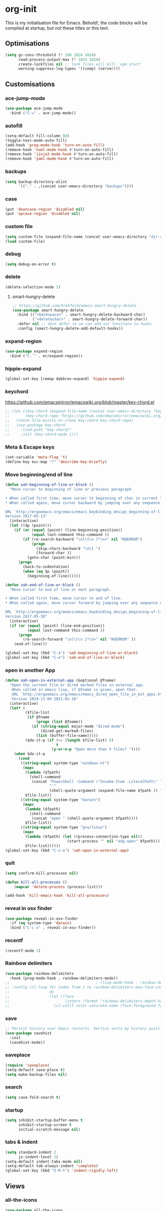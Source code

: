 * org-init
  :PROPERTIES:
  :header-args: :results silent :tangle yes
  :END:
  This is my initialisation file for Emacs. Behold!, the code blocks will be
  compiled at startup, but not these titles or this text.
** Optimisations
   #+begin_src emacs-lisp
     (setq gc-cons-threshold (* 100 1024 1024)
           read-process-output-max (* 1024 1024)
           create-lockfiles nil ;; lock files will kill `npm start'
           warning-suppress-log-types '((comp) (server)))
   #+end_src
** Customisations
*** ace-jump-mode
    #+begin_src emacs-lisp
      (use-package ace-jump-mode
        :bind ("C-=" . ace-jump-mode))
    #+end_src
*** autofill
    #+begin_src emacs-lisp
      (setq-default fill-column 80)
      (toggle-text-mode-auto-fill)
      (add-hook 'prog-mode-hook 'turn-on-auto-fill)
      (remove-hook 'nxml-mode-hook #'turn-on-auto-fill)
      (remove-hook 'jinja2-mode-hook #'turn-on-auto-fill)
      (remove-hook 'yaml-mode-hook #'turn-on-auto-fill)
    #+end_src
*** backups
    #+begin_src emacs-lisp
      (setq backup-directory-alist
            `(("." . ,(concat user-emacs-directory "backups"))))
    #+end_src
*** case
    #+begin_src emacs-lisp
      (put 'downcase-region 'disabled nil)
      (put 'upcase-region 'disabled nil)
    #+end_src
*** custom file
    #+begin_src emacs-lisp
      (setq custom-file (expand-file-name (concat user-emacs-directory "djr-custom.el")))
      (load custom-file)
    #+end_src
*** debug
    #+begin_src emacs-lisp
      (setq debug-on-error t)
    #+end_src
*** delete
    #+begin_src emacs-lisp
      (delete-selection-mode 1)
    #+end_src
**** smart-hungry-delete
     #+begin_src emacs-lisp
       ;; https://github.com/hrehfeld/emacs-smart-hungry-delete
       (use-package smart-hungry-delete
         :bind (("<backspace>" . smart-hungry-delete-backward-char)
                ("<deletechar>" . smart-hungry-delete-forward-char))
         :defer nil ;; dont defer so we can add our functions to hooks
         :config (smart-hungry-delete-add-default-hooks))
     #+end_src
*** expand-region
    #+begin_src emacs-lisp
      (use-package expand-region
        :bind ("C-`" . er/expand-region))
    #+end_src
*** hippie-expand
#+begin_src emacs-lisp
(global-set-key [remap dabbrev-expand] 'hippie-expand)
#+end_src
*** keychord
    https://github.com/emacsmirror/emacswiki.org/blob/master/key-chord.el
    #+begin_src emacs-lisp
      ;; (let ((key-chord (expand-file-name (concat user-emacs-directory "key-chord/")))
      ;;       (key-chord-repo "https://github.com/emacsmirror/emacswiki.org/blob/master/key-chord.el"))
      ;;   (check-file-exists-or-clone key-chord key-chord-repo)
      ;;   (use-package key-chord
      ;;     :load-path "key-chord/"
      ;;     :init (key-chord-mode 1)))
    #+end_src
*** Meta & Escape keys
    #+begin_src emacs-lisp
      (set-variable 'meta-flag 't)
      (define-key esc-map "?" 'describe-key-briefly)
    #+end_src
*** Move beginning/end of line
    #+begin_src emacs-lisp
      (defun xah-beginning-of-line-or-block ()
        "Move cursor to beginning of line or previous paragraph.

      • When called first time, move cursor to beginning of char in current line. (if already, move to beginning of line.)
      • When called again, move cursor backward by jumping over any sequence of whitespaces containing 2 blank lines.

      URL `http://ergoemacs.org/emacs/emacs_keybinding_design_beginning-of-line-or-block.html'
      Version 2017-05-13"
        (interactive)
        (let (($p (point)))
          (if (or (equal (point) (line-beginning-position))
                  (equal last-command this-command ))
              (if (re-search-backward "\n[\t\n ]*\n+" nil "NOERROR")
                  (progn
                    (skip-chars-backward "\n\t ")
                    (forward-char ))
                (goto-char (point-min)))
            (progn
              (back-to-indentation)
              (when (eq $p (point))
                (beginning-of-line))))))

      (defun xah-end-of-line-or-block ()
        "Move cursor to end of line or next paragraph.

      • When called first time, move cursor to end of line.
      • When called again, move cursor forward by jumping over any sequence of whitespaces containing 2 blank lines.

      URL `http://ergoemacs.org/emacs/emacs_keybinding_design_beginning-of-line-or-block.html'
      Version 2017-05-30"
        (interactive)
        (if (or (equal (point) (line-end-position))
                (equal last-command this-command ))
            (progn
              (re-search-forward "\n[\t\n ]*\n+" nil "NOERROR" ))
          (end-of-line)))

      (global-set-key (kbd "C-a") 'xah-beginning-of-line-or-block)
      (global-set-key (kbd "C-e") 'xah-end-of-line-or-block)
    #+end_src
*** open in another App
    #+begin_src emacs-lisp
      (defun xah-open-in-external-app (&optional @fname)
        "Open the current file or dired marked files in external app.
         When called in emacs lisp, if @fname is given, open that.
         URL `http://ergoemacs.org/emacs/emacs_dired_open_file_in_ext_apps.html'
         Version 2019-11-04 2021-02-16"
        (interactive)
        (let* (
               ($file-list
                (if @fname
                    (progn (list @fname))
                  (if (string-equal major-mode "dired-mode")
                      (dired-get-marked-files)
                    (list (buffer-file-name)))))
               ($do-it-p (if (<= (length $file-list) 5)
                             t
                           (y-or-n-p "Open more than 5 files? "))))
          (when $do-it-p
            (cond
             ((string-equal system-type "windows-nt")
              (mapc
               (lambda ($fpath)
                 (shell-command
                  (concat "PowerShell -Command \"Invoke-Item -LiteralPath\" "
                          "'"
                          (shell-quote-argument (expand-file-name $fpath )) "'")))
               $file-list))
             ((string-equal system-type "darwin")
              (mapc
               (lambda ($fpath)
                 (shell-command
                  (concat "open " (shell-quote-argument $fpath))))
               $file-list))
             ((string-equal system-type "gnu/linux")
              (mapc
               (lambda ($fpath) (let ((process-connection-type nil))
                                  (start-process "" nil "xdg-open" $fpath)))
               $file-list))))))
      (global-set-key (kbd "C-s-o") 'xah-open-in-external-app)
    #+end_src
*** quit
#+begin_src emacs-lisp
  (setq confirm-kill-processes nil)

  (defun kill-all-processes ()
      (mapcar 'delete-process (process-list)))

  (add-hook 'kill-emacs-hook 'kill-all-processes)
#+end_src
*** reveal in osx finder
#+begin_src emacs-lisp
  (use-package reveal-in-osx-finder
    :if (eq system-type 'darwin)
    :bind ("C-c o" . reveal-in-osx-finder))
#+end_src
*** recentf
#+begin_src emacs-lisp
  (recentf-mode 1)
#+end_src
*** Rainbow delimiters
    #+begin_src emacs-lisp
      (use-package rainbow-delimiters
        :hook (prog-mode-hook . rainbow-delimiters-mode))
      ;;                                       ; (lisp-mode-hook . rainbow-delimiters-mode)
      ;; :config (cl-loop for index from 1 to rainbow-delimiters-max-face-count
      ;;                  do
      ;;                  (let ((face
      ;;                         (intern (format "rainbow-delimiters-depth-%d-face" index))))
      ;;                    (cl-callf color-saturate-name (face-foreground face) 30))))
    #+end_src
*** save
    #+begin_src emacs-lisp
      ;; Persist history over Emacs restarts. Vertico sorts by history position.
      (use-package savehist
        :init
        (savehist-mode))
    #+end_src
*** saveplace
    #+begin_src emacs-lisp
      (require 'saveplace)
      (setq-default save-place t)
      (setq make-backup-files nil)
    #+end_src
*** search
    #+begin_src emacs-lisp
      (setq case-fold-search t)
    #+end_src
*** startup
    #+begin_src emacs-lisp
      (setq inhibit-startup-buffer-menu t
            inhibit-startup-screen t
            initial-scratch-message nil)
    #+end_src
*** tabs & indent
    #+begin_src emacs-lisp
      (setq standard-indent 2
            js-indent-level 2)
      (setq-default indent-tabs-mode nil)
      (setq-default tab-always-indent 'complete)
      (global-set-key (kbd "S-M-t") 'indent-rigidly-left)
    #+end_src
** Views
*** all-the-icons
    #+begin_src emacs-lisp
      (use-package all-the-icons
        :defer nil
        :config (when (and (internet-up-p)
                           (not (member "all-the-icons" (font-family-list))))
                    (all-the-icons-install-fonts t))
        :hook ((ibuffer-mode . all-the-icons-ibuffer-mode)
               (dired-mode . all-the-icons-dired-mode)))
    #+end_src
*** dimmer-mode
    #+begin_src emacs-lisp
      (use-package dimmer
        :if window-system
        :defer 1
        :config
        (setq dimmer-exclusion-predicates
              '(helm--alive-p window-minibuffer-p echo-area-p))
        (setq dimmer-exclusion-regexp-list
              '("^\\*[h|H]elm.*\\*" "^\\*Minibuf-[0-9]+\\*"
                "^.\\*which-key\\*$" "^*Messages*" "*LV*"
                "^*[e|E]cho [a|A]rea 0*" "*scratch*"
                "transient"))
        (dimmer-mode t))
    #+end_src
*** doom-themes
    #+begin_src emacs-lisp
      (use-package doom-themes
        :config
        ;; Global settings (defaults)
        (setq doom-themes-enable-bold t    ; if nil, bold is universally disabled
              doom-themes-enable-italic t) ; if nil, italics is universally disabled
        (load-theme 'doom-monokai-pro t)

        ;; Enable flashing mode-line on errors
        (doom-themes-visual-bell-config)
        ;; Enable custom neotree theme (all-the-icons must be installed!)
        (doom-themes-neotree-config)
        ;; or for treemacs users
        (setq doom-themes-treemacs-theme "doom-atom") ; use "doom-colors" for less minimal icon theme
        (doom-themes-treemacs-config)
        ;; Corrects (and improves) org-mode's native fontification.
        (doom-themes-org-config))
    #+end_src
*** doom-mode-line
    #+begin_src emacs-lisp
      (use-package doom-modeline
        :init (doom-modeline-mode 1))
    #+end_src
*** fast-scroll
    #+begin_src emacs-lisp
      (use-package fast-scroll)
    #+end_src
*** Fonts
**** UTF-8
     #+begin_src emacs-lisp
       ;;; utf-8
       (setq locale-coding-system 'utf-8)
       (set-terminal-coding-system 'utf-8)
       (set-keyboard-coding-system 'utf-8)
       (set-selection-coding-system 'utf-8)
       (prefer-coding-system 'utf-8)
     #+end_src
**** Unicode
     #+begin_src emacs-lisp
       ;; (use-package unicode-fonts
       ;;   :config
       ;;   (unicode-fonts-setup))
     #+end_src
**** fira-code-mode
     Taken from [[https://github.com/Profpatsch/blog/blob/master/posts/ligature-emulation-in-emacs/post.md#appendix-b-update-1-firacode-integration][here]]
     #+begin_src emacs-lisp
       ;; (use-package fira-code-mode
       ;;   :ensure t
       ;;   :if window-system
       ;;   :custom (fira-code-mode-disabled-ligatures '("[]" "x"))  ; ligatures you don't want
       ;;   :hook prog-mode)
     #+end_src
**** Ligatures
     #+begin_src emacs-lisp
       (let ((lig-path (expand-file-name (concat user-emacs-directory "ligature/")))
             (lig-repo "https://github.com/mickeynp/ligature.el.git"))
         (check-file-exists-or-clone lig-path lig-repo)
         (use-package ligature
           :if window-system
           :load-path "ligature"
           :config 
           ;; Enable the "www" ligature in every possible major mode
           (ligature-set-ligatures 't '("www"))
           ;; Enable traditional ligature support in eww-mode, if the
           ;; `variable-pitch' face supports it
           (ligature-set-ligatures 'eww-mode '("ff" "fi" "ffi"))
           ;; Enable all Cascadia Code ligatures in programming modes
           (ligature-set-ligatures 'prog-mode '("|||>" "<|||" "<==>" "<!--" "####" "~~>" "***" "||=" "||>"
                                                ":::" "::=" "=:=" "===" "==>" "=!=" "=>>" "=<<" "=/=" "!=="
                                                "!!." ">=>" ">>=" ">>>" ">>-" ">->" "->>" "-->" "---" "-<<"
                                                "<~~" "<~>" "<*>" "<||" "<|>" "<$>" "<==" "<=>" "<=<" "<->"
                                                "<--" "<-<" "<<=" "<<-" "<<<" "<+>" "</>" "###" "#_(" "..<"
                                                "..." "+++" "/==" "///" "_|_" "www" "&&" "^=" "~~" "~@" "~="
                                                "~>" "~-" "**" "*>" "*/" "||" "|}" "|]" "|=" "|>" "|-" "{|"
                                                "[|" "]#" "::" ":=" ":>" ":<" "$>" "==" "=>" "!=" "!!" ">:"
                                                ">=" ">>" ">-" "-~" "-|" "->" "--" "-<" "<~" "<*" "<|" "<:"
                                                "<$" "<=" "<>" "<-" "<<" "<+" "</" "#{" "#[" "#:" "#=" "#!"
                                                "##" "#(" "#?" "#_" "%%" ".=" ".-" ".." ".?" "+>" "++" "?:"
                                                "?=" "?." "??" ";;" "/*" "/=" "/>" "//" "__" "~~" "(*" "*)"
                                                "\\\\" "://"))
           ;; Enables ligature checks globally in all buffers. You can also do it
           ;; per mode with `ligature-mode'.
           (global-ligature-mode t)))
     #+end_src
**** Fonts
     <<fonts>>
     #+begin_src emacs-lisp
       (check-font-exists-or-download
        "Hack Nerd Font Mono"
        "https://github.com/pyrho/hack-font-ligature-nerd-font.git"
        13)
     #+end_src
**** Emoji
     #+begin_src emacs-lisp
       ;; set font for emoji
       (set-fontset-font
        t
        '(#x1f300 . #x1fad0)
        (cond
         ((member "Noto Color Emoji" (font-family-list)) "Noto Color Emoji")
         ((member "Noto Emoji" (font-family-list)) "Noto Emoji")
         ((member "Segoe UI Emoji" (font-family-list)) "Segoe UI Emoji")
         ((member "Symbola" (font-family-list)) "Symbola")
         ((member "Apple Color Emoji" (font-family-list)) "Apple Color Emoji"))
        ;; Apple Color Emoji should be before Symbola, but Richard Stallman disabled it.
        ;; GNU Emacs Removes Color Emoji Support on the Mac
        ;; http://ergoemacs.org/misc/emacs_macos_emoji.html
        ;;
        )
     #+end_src
*** highlight-indent-guides
    Take from [[https://github.com/DarthFennec/highlight-indent-guides][here]]
    #+begin_src emacs-lisp
      (use-package highlight-indent-guides
        :if window-system
        :config (setq highlight-indent-guides-character-face "Fira Code Symbol"
                      highlight-indent-guides-method 'bitmap
                      highlight-indent-guides-auto-character-face-perc 10)
        :hook (prog-mode-hook . highlight-indent-guides-mode))
    #+end_src
*** line-num, highlight, toolbar & fringe
    #+begin_src emacs-lisp
      (fringe-mode '(nil . 0))
      (tool-bar-mode -1)
      (global-hl-line-mode t)
      (global-display-line-numbers-mode 1)
    #+end_src
*** narrow-to-page
    #+begin_src emacs-lisp
      (put 'narrow-to-page 'disabled nil)
    #+end_src
*** prettify-symbols-mode
    #+begin_src emacs-lisp
      (global-prettify-symbols-mode 1)
      (setq prettify-symbols-alist
            '(("lambda" . 955)))
    #+end_src
*** telephone-line
    #+begin_src emacs-lisp
      ;; (use-package telephone-line
      ;;   :if window-system
      ;;   :ensure t
      ;;   :config (setq telephone-line-lhs
      ;;                 '((accent . (telephone-line-vc-segment
      ;;                              telephone-line-erc-modified-channels-segment
      ;;                              telephone-line-process-segment))
      ;;                   (nil    . (telephone-line-buffer-segment
      ;;                              telephone-line-minor-mode-segment
      ;;                              )))
      ;;                 telephone-line-rhs
      ;;                 '((nil    . (telephone-line-misc-info-segment))
      ;;                   (accent . (telephone-line-major-mode-segment)))))
      ;; (telephone-line-mode t)
    #+end_src
*** whitespace
    #+begin_src emacs-lisp
      (progn
        ;; Make whitespace-mode with very basic background coloring for whitespaces.
        ;; http://ergoemacs.org/emacs/whitespace-mode.html
        (setq whitespace-style (quote (face spaces tabs newline space-mark tab-mark )))

        ;; Make whitespace-mode and whitespace-newline-mode use “¶” for end of line char and “▷” for tab.
        (setq whitespace-display-mappings
              ;; all numbers are unicode codepoint in decimal. e.g. (insert-char 182 1)
              '(
                (space-mark 32 [183] [46]) ; SPACE 32 「 」, 183 MIDDLE DOT 「·」, 46 FULL STOP 「.」
                (newline-mark 10 [182 10]) ; LINE FEED,
                (tab-mark 9 [9655 9] [92 9]) ; tab
                )))
      (global-whitespace-mode 1)
    #+end_src
*** whitespace-cleanup-mode
    #+begin_src emacs-lisp
      (use-package whitespace-cleanup-mode
        :config (setq 'whitespace-cleanup-mode t)
        :hook (prog-mode . whitespace-cleanup))
    #+end_src
** tree-sitter
   #+begin_src emacs-lisp
     (use-package tree-sitter
       :init (global-tree-sitter-mode 1))

     (use-package tree-sitter-langs
       :after tree-sitter)

     (with-eval-after-load
         'tree-sitter-langs (tree-sitter-require 'tsx)
         'tree-sitter-langs (tree-sitter-require 'json)
         (add-to-list 'tree-sitter-major-mode-language-alist '(web-mode . tsx))
         (add-to-list 'tree-sitter-major-mode-language-alist '(json-mode . json)))
   #+end_src
*** too-long-mode
    #+begin_src emacs-lisp
      (global-so-long-mode 1)
    #+end_src
*** transpose-frame
    #+begin_src emacs-lisp
      (use-package transpose-frame
        :if window-system
        :bind ("C-x tf" . transpose-frame))
    #+end_src
*** y-or-no-p
    #+begin_src emacs-lisp
      (fset 'yes-or-no-p 'y-or-n-p)
    #+end_src
*** zoom mode
    #+begin_src emacs-lisp
      (custom-set-variables
       '(zoom-mode t))
    #+end_src
** Packages and Managers
*** Quelpa
    #+begin_src emacs-lisp
      (use-package quelpa
        :if window-system)

      (use-package quelpa-use-package
        :if window-system
        :after quelpa)
    #+end_src
*** Update
    #+begin_src emacs-lisp
      (use-package auto-package-update
        :config
        (setq auto-package-update-delete-old-versions t)
        (setq auto-package-update-hide-results t)
        (auto-package-update-maybe))
    #+end_src
*** Non Elpa/Melpa Package Modes
**** antesc-mode
     #+begin_src emacs-lisp
       (let ((antesc-path (concat user-emacs-directory "antesc-mode-master/")))
         (check-file-exists-or-clone antesc-path "https://github.com/programLyrique/antesc-mode.git")
         ;; Antescofo text highlighting
         ;; Thanks to Pierre Donat-Bouillud
         ;; https://github.com/programLyrique/antesc-mode
         (add-to-list 'load-path (expand-file-name antesc-path))
         ;; (autoload 'antesc-mode "antesc-mode" "Major mode for editing Antescofo code" t)

         ;; Extensions for antescofo mode
         (setq auto-mode-alist
               (append '(("\\.\\(score\\|asco\\)\\.txt$" . antesc-mode))
                       auto-mode-alist)))
     #+end_src
**** lilypond-mode
     #+begin_src emacs-lisp
       (let ((lily-path (concat user-emacs-directory "lilypond-mode/")))
         (check-file-exists-or-clone lily-path "https://github.com/jmgpena/lilypond-mode.git")
         ;; (add-to-list 'load-path (expand-file-name lily-path))
         ;; (load (expand-file-name (concat lily-path "lilypond-init.el")))
         ;; (setq auto-mode-alist (append '(("\\.ly\\'" . lilypond-mode))
         ;;                               auto-mode-alist))

         (use-package lilypond
           :load-path "lilypond-mode/lilypond-init.el"
           :defer t
           :mode "\\.ly\\'"))
     #+end_src
**** kintaro-mode
     #+begin_src emacs-lisp
       ;; (let ((kintaro-path (concat user-emacs-directory "kintaro-mode")))
       ;;   (check-file-exists-or-clone kintaro-path "https://github.com/danieljamesross/kintaro-mode.git")
       ;;   (setq load-path (cons (expand-file-name kintaro-path) load-path))
       ;;   (require 'kintaro-mode)
       ;;   (add-to-list 'auto-mode-alist '("\\.ksdl\\'" . kintaro-mode)))
     #+end_src
** Files, paths, buffers
*** File Types & modes
    #+begin_src emacs-lisp
      (setq auto-mode-alist
            (append '(("\\.c\\'"       . c-mode)
                      ("\\.cs\\'"      . csharp-mode)
                      ("\\.txt\\'"     . text-mode)
                      ("\\.md\\'"      . markdown-mode)
                      ("\\.cpp\\'"     . c++-mode)
                      ("\\.CPP\\'"     . c++-mode)
                      ("\\.h\\'"       . c-mode)
                      ("\\.lsp\\'"     . lisp-mode)
                      ("\\.cl\\'"      . lisp-mode)
                      ("\\.cm\\'"      . lisp-mode)
                      ("\\.lisp\\'"    . lisp-mode)
                      ("\\.clm\\'"     . lisp-mode)
                      ("\\.ins\\'"     . lisp-mode)
                      ("\\.el\\'"      . emacs-lisp-mode)
                      ("\\.el.gz\\'"   . emacs-lisp-mode)
                      ("\\.ws\\'"      . lisp-mode)
                      ("\\.asd\\'"     . lisp-mode)
                      ("\\.yaml\\'"    . yaml-mode)
                      ("\\.py\\'"      . python-mode)
                      ("\\.tex\\'"     . latex-mode)
                      ("\\.cls\\'"     . latex-mode)
                      ("\\.java\\'"    . java-mode)
                      ("\\.ascii\\'"   . text-mode)
                      ("\\.sql\\'"     . sql-mode)
                      ("\\.pl\\'"      . perl-mode)
                      ("\\.php\\'"     . php-mode)
                      ("\\.jxs\\'"     . shader-mode)
                      ("\\.sh\\'"      . shell-mode)
                      ("\\.gnuplot\\'" . shell-mode)
                      ("\\.svg\\'"     . nxml-mode)
                      ("\\.mdx\\'"     . markdown-mode))
                    auto-mode-alist))
    #+end_src
*** iBuffer & Dired
**** iBuffer
     #+begin_src emacs-lisp
       (setq ibuffer-saved-filter-groups
             '(("home"
                ("GIT" (or (name . "^magit")
                           (name . "^ediff")
                           (name . "\\.git")))
                ("jsx/tsx" (or (name . "\\.jsx")
                               (name . "\\.tsx")))
                ("js/ts" (or (name . "\\.js")
                             (name . "\\.ts")))
                ("Web Dev" (or (mode . html-mode)
                               (name . "\\.html")
                               (name . "\\.njk")
                               (mode . jinja2-mode)))
                ("CSS" (or (mode . css-mode)
                           (mode . scss-mode)
                           (mode . sass-mode)
                           (name . "\\.css")
                           (name . "\\.scss")
                           (name . "\\.sass")))
                ("Python" (or (mode . python-mode)
                              (name . "\\.py")))
                ("JSON/YAML/Config" (or (mode . json-mode)
                                        (name . "\\.json")
                                        (mode . yaml-mode)
                                        (name . "\\.yaml")
                                        (mode . kintaro-mode)
                                        (name . "\\.ksdl")))
                ("SVG" (name . "\\.svg"))
                ("ERC" (mode . erc-mode))
                ("find" (or (mode . xref-mode)
                            (mode . dired-mode)))
                ("emacs-config" (or (name . "emacs-config")
                                    (name . "djr-init")
                                    (name . "README.org")
                                    (name . "init.el")))
                ("Org" (mode . org-mode))
                ("lisp" (or (name . "\\.lisp")
                            (name . "\\.lsp")
                            (name . "\\.el")
                            (name . "\\.asd")
                            (name . "\\.clm")
                            (mode . lisp-mode)))
                ("Shell Scripts" (or (name . "\\.sh")
                                     (mode . "sh-mode")))
                ("Shells/Terminals/REPLs" (or (name . "\\*eshell\\*")
                                              (name . "\\*terminal\\*")
                                              (name . "\\*slime-repl sbcl\\*")
                                              (name . "\\*shell\\*")
                                              (name . "\\*vterminal")))
                ("Logs" (or (name . "\\*Messages\\*")
                            (name . "\\*slime-events\\*")
                            (name . "\\*inferior-lisp\\*")
                            (name . "\\*lsp")
                            (name . "\\*jsts")
                            (name . "\\*tide")
                            (name . "\\*eslint")))
                ("Help" (or (name . "\\*Help\\*")
                            (name . "\\*Apropos\\*")
                            (name . "\\*Completions\\*")
                            (name . "\\*info\\*")))
                ("Misc" (or  (name . "untitled")
                             (name . "\\*scratch\\*"))))))
       (setq ibuffer-expert t)
       (setq ibuffer-show-empty-filter-groups nil)
       (add-hook 'ibuffer-mode-hook
                 #'(lambda ()
                     (ibuffer-auto-mode 1)
                     (ibuffer-switch-to-saved-filter-groups "home")))
       (setq dired-auto-revert-buffer t
             auto-revert-verbose nil)

     #+end_src
**** Dired
     #+begin_src emacs-lisp
       (setq dired-sidebar-icon-scale 0.1
             dired-sidebar-mode-line-format
             '("%e" mode-line-front-space mode-line-buffer-identification " " mode-line-end-spaces)
             dired-sidebar-recenter-cursor-on-tui-update nil
             dired-sidebar-should-follow-file t
             dired-sidebar-toggle-hidden-commands '(rotate-windows toggle-window-split balance-windows)
             dired-dwim-target t)
       (put 'dired-find-alternate-file 'disabled nil)
     #+end_src
***** Dired Rainbow
      #+begin_src emacs-lisp
        (use-package dired-rainbow
          :if window-system
          :defer 2
          :config
          (dired-rainbow-define-chmod directory "#6cb2eb" "d.*")
          (dired-rainbow-define html "#eb5286" ("css" "less" "sass" "scss" "htm" "html" "jhtm" "mht" "eml" "mustache" "xhtml"))
          (dired-rainbow-define xml "#f2d024" ("xml" "xsd" "xsl" "xslt" "wsdl" "bib" "json" "msg" "pgn" "rss" "yaml" "yml" "rdata"))
          (dired-rainbow-define document "#9561e2" ("docm" "doc" "docx" "odb" "odt" "pdb" "pdf" "ps" "rtf" "djvu" "epub" "odp" "ppt" "pptx"))
          (dired-rainbow-define markdown "#ffed4a" ("org" "etx" "info" "markdown" "md" "mkd" "nfo" "pod" "rst" "tex" "textfile" "txt"))
          (dired-rainbow-define database "#6574cd" ("xlsx" "xls" "csv" "accdb" "db" "mdb" "sqlite" "nc"))
          (dired-rainbow-define media "#de751f" ("mp3" "mp4" "mkv" "MP3" "MP4" "avi" "mpeg" "mpg" "flv" "ogg" "mov" "mid" "midi" "wav" "aiff" "flac"))
          (dired-rainbow-define image "#f66d9b" ("tiff" "tif" "cdr" "gif" "ico" "jpeg" "jpg" "png" "psd" "eps" "svg"))
          (dired-rainbow-define log "#c17d11" ("log"))
          (dired-rainbow-define shell "#f6993f" ("awk" "bash" "bat" "sed" "sh" "zsh" "vim"))
          (dired-rainbow-define interpreted "#38c172" ("py" "ipynb" "rb" "pl" "t" "msql" "mysql" "pgsql" "sql" "r" "clj" "cljs" "scala" "js"))
          (dired-rainbow-define compiled "#4dc0b5" ("asm" "cl" "lisp" "el" "c" "h" "c++" "h++" "hpp" "hxx" "m" "cc" "cs" "cp" "cpp" "go" "f" "for" "ftn" "f90" "f95" "f03" "f08" "s" "rs" "hi" "hs" "pyc" ".java"))
          (dired-rainbow-define executable "#8cc4ff" ("exe" "msi"))
          (dired-rainbow-define compressed "#51d88a" ("7z" "zip" "bz2" "tgz" "txz" "gz" "xz" "z" "Z" "jar" "war" "ear" "rar" "sar" "xpi" "apk" "xz" "tar"))
          (dired-rainbow-define packaged "#faad63" ("deb" "rpm" "apk" "jad" "jar" "cab" "pak" "pk3" "vdf" "vpk" "bsp"))
          (dired-rainbow-define encrypted "#ffed4a" ("gpg" "pgp" "asc" "bfe" "enc" "signature" "sig" "p12" "pem"))
          (dired-rainbow-define fonts "#6cb2eb" ("afm" "fon" "fnt" "pfb" "pfm" "ttf" "otf"))
          (dired-rainbow-define partition "#e3342f" ("dmg" "iso" "bin" "nrg" "qcow" "toast" "vcd" "vmdk" "bak"))
          (dired-rainbow-define vc "#0074d9" ("git" "gitignore" "gitattributes" "gitmodules"))
          (dired-rainbow-define-chmod executable-unix "#38c172" "-.*x.*"))
      #+end_src
**** ls
     #+begin_src emacs-lisp
       (when (string= system-type "darwin")
         (setq dired-use-ls-dired nil))
     #+end_src
*** exec-path-from-shell
    #+begin_src emacs-lisp
      (use-package exec-path-from-shell
        :if (memq window-system '(mac ns x))
        :config (setq default-directory (expand-file-name "~/"))
        (setenv "SHELL" "/bin/zsh")
        (if (and (fboundp 'native-comp-available-p)
                 (native-comp-available-p))
            (progn
              (message "Native comp is available")
              ;; Using Emacs.app/Contents/MacOS/bin since it was compiled with
              ;; ./configure --prefix="$PWD/nextstep/Emacs.app/Contents/MacOS"
              (add-to-list 'exec-path (concat invocation-directory "bin") t)
              (setenv "LIBRARY_PATH" (concat (getenv "LIBRARY_PATH")
                                             (when (getenv "LIBRARY_PATH")
                                               ":")
                                             ;; This is where Homebrew puts gcc libraries.
                                             (car (file-expand-wildcards
                                                   (expand-file-name "/usr/local/opt/gcc/lib/gcc/*")))))
              ;; Only set after LIBRARY_PATH can find gcc libraries.
              (setq comp-deferred-compilation t))
          (message "Native comp is *not* available"))
        (add-to-list 'exec-path default-directory)
        (add-to-list 'exec-path user-emacs-directory)
        (add-to-list 'exec-path (expand-file-name "~/.local/bin"))
        (exec-path-from-shell-initialize))
    #+end_src
*** Buffers and Frames
**** buffer boundaries
     #+begin_src emacs-lisp
       (setq indicate-buffer-boundaries 'left)
     #+end_src
**** Buffer opening
     #+begin_src emacs-lisp
       ;; ignore case when switching buffers with C-x b
       (setq read-buffer-completion-ignore-case t)
     #+end_src
**** buffer-move
     #+begin_src emacs-lisp
       (use-package buffer-move
         :bind (("s-C-<up>" . buf-move-up)
                ("s-C-<down>" . buf-move-down)
                ("s-C-<left>" . buf-move-left)
                ("s-C-<right>" . buf-move-right)))
     #+end_src
**** Frames
     #+begin_src emacs-lisp
       (when (display-graphic-p)
         (add-to-list 'initial-frame-alist '(fullscreen . maximized))
         (add-to-list 'default-frame-alist '(fullscreen . maximized)))
       (setq one-buffer-one-frame-mode nil)
             ;;; Use the commands "control+x" followed by an arrow to
             ;;; navigate between panes
       ;; (global-set-key (kbd "C-x <up>") 'windmove-up)
       ;; (global-set-key (kbd "C-x <down>") 'windmove-down)
       ;; (global-set-key (kbd "C-x <left>") 'windmove-left)
       ;; (global-set-key (kbd "C-x <right>") 'windmove-right)

       (global-set-key (kbd "s-C-M-i") 'windmove-up)
       (global-set-key (kbd "s-C-M-k") 'windmove-down)
       (global-set-key (kbd "s-C-M-j") 'windmove-left)
       (global-set-key (kbd "s-C-M-l") 'windmove-right)
     #+end_src
**** display all vterms
#+begin_src emacs-lisp
    (defun buffer-in-window-list ()
      (let (buffers)
        (walk-windows
         (lambda (window) (push (window-buffer window) buffers)) t t)
        buffers))

    (defun delete-non-vterms-windows (window)
      (when (not (string-match vterm-string (buffer-name (window-buffer window))))
        (delete-window window)))

    (defun display-all-vterms ()
      (interactive)
      (delete-other-windows)
      (let ((buffers-in-window (buffer-in-window-list))
            (vterm-string "\\*vterminal"))
        (dolist (buffer (buffer-list))
          (when (and (string-match vterm-string (buffer-name buffer))
                     (not (memq buffer buffers-in-window)))
            (set-window-buffer (split-window (get-largest-window)) buffer)))
        (walk-windows #'delete-non-vterms-windows)
        (if (< (frame-outer-width) (x-display-pixel-width))
            (transpose-frame))
        (balance-windows)))
#+end_src
*** Node

    #+begin_src emacs-lisp
      (use-package add-node-modules-path
        :config)
    #+end_src
** Web Dev
*** CSS
**** Indenting & brackets
     #+begin_src emacs-lisp
       (setq css-electric-semi-behavior t
             css-indent-offset  2
             css-tab-mode 'auto)
     #+end_src
**** Prettier CSS
     #+begin_src emacs-lisp
       (add-hook 'css-mode-hook #'prettier-js-mode)
     #+end_src
**** Remove leading zeros
     This undoes the formatting by `prettier` to conform with Google's style guide.
     i.e. `0.3s` becomes `.3s`
     #+begin_src emacs-lisp
       (defun remove-decimal-zero ()
         (interactive)
         (save-excursion
           (beginning-of-buffer)
           (replace-regexp "0\\." ".")))

       ;; (add-hook 'css-mode-hook
       ;;           #'(lambda ()
       ;;               (add-hook 'before-save-hook 'remove-decimal-zero nil 'local)))
       ;; (add-hook 'scss-mode-hook
       ;;           #'(lambda ()
       ;;               (add-hook 'before-save-hook 'remove-decimal-zero nil 'local)))
     #+end_src
**** Css sort
     #+begin_src emacs-lisp
       ;; (use-package com-css-sort
       ;;   :ensure t
       ;;   :config
       ;;   (setq com-css-sort-sort-type 'alphabetic-sort))

       ;; (add-hook 'css-mode-hook
       ;;           #'(lambda ()
       ;;               (add-hook 'before-save-hook 'com-css-sort-attributes-document nil 'local)))
       ;; (add-hook 'scss-mode-hook
       ;;           #'(lambda ()
       ;;               (add-hook 'before-save-hook 'com-css-sort-attributes-document nil 'local)))
     #+end_src
**** SASS
     #+begin_src emacs-lisp
       (use-package sass-mode
         :defer t
         :config
         (enable-minor-mode '("\\.sass?\\'" . sass-mode)))
     #+end_src
*** js-comint
    #+begin_src emacs-lisp
      (use-package js-comint
        :config
        (setq inferior-js-program-command "/usr/bin/java org.mozilla.javascript.tools.shell.Main")
        (add-hook 'js2-mode-hook
                  #'(lambda ()
                      (local-set-key "\C-x\C-e" 'js-send-last-sexp)
                      (local-set-key "\C-\M-x" 'js-send-last-sexp-and-go)
                      (local-set-key "\C-cb" 'js-send-buffer)
                      (local-set-key "\C-c\C-b" 'js-send-buffer-and-go)
                      (local-set-key "\C-cl" 'js-load-file-and-go))))
    #+end_src
*** emmet
    #+begin_src emacs-lisp
      ;; (use-package emmet-mode
      ;;   :ensure t
      ;;   :hook ((web-mode . (lambda () (emmet-mode)))
      ;;          (css-mode . (lambda () (emmet-mode)))
      ;;          local-write-file-hooks . (lambda () (delete-trailing-whitespace) nil)))
    #+end_src
*** web-mode
    #+begin_src emacs-lisp
      (use-package web-mode
        ;; :mode "\\.ts[x]?\\'"
        :init (tree-sitter-hl-mode 1)
        :config (setq web-mode-enable-auto-quoting nil))
    #+end_src
**** web-mode-indent
     #+begin_src emacs-lisp
       (defun my-setup-indent (n)
         ;; java/c/c++
         (setq-local c-basic-offset n)
         ;; web development
         (setq-local indent-tabs-mode nil)
         (setq-local tab-width n)
         (setq typescript-indent-level n)
         (setq-local web-mode-markup-indent-offset n) ; web-mode, html tag in html file
         (setq-local web-mode-css-indent-offset n) ; web-mode, css in html file
         (setq-local web-mode-code-indent-offset n) ; web-mode, js code in html file
         (setq-local css-indent-offset n)) ; css-mode

       (defun my-web-code-style ()
         (interactive)
         (my-setup-indent 2))

       (add-hook 'web-mode-hook 'my-web-code-style)
     #+end_src
*** prettier-js-mode
    #+begin_src emacs-lisp
      (let ((prettier-path "~/.nvm/versions/node/v16.11.1/bin/prettier"))
        (unless (file-exists-p (expand-file-name prettier-path))
          (shell-command "npm i -g prettier")))

      (defun args-from-prettier (prettierrc)
        (let* ((json-key-type 'string)
               (json (json-read-file prettierrc)))
          (cl-loop for (a . b) in json
                   collect (format "--%s" a)
                   collect (if (null (json-encode-keyword b)) "false" (json-encode-keyword b)))))

      (defun set-prettier-args ()
        (require 'projectile)
        (let* ((node-path "node_modules/.bin")
               (prettier-args '("--arrow-parens" "always"
                                "--semi" "true"
                                "--bracket-spacing" "true"
                                "--single-quote" "true"
                                "--jsx-bracket-same-line" "true"
                                "--print-width" "80"
                                "--use-tabs" "false"
                                "--tab-width" "2"))
               (default-directory (projectile-acquire-root))
               (prettier-config (file-expand-wildcards ".prettierrc*" t)))
          (if (and (first prettier-config) (file-exists-p (first prettier-config)))
              (progn (message "local prettier found")
                     (let ((local-prettier-args (args-from-prettier (first prettier-config))))
                       (setq prettier-js-args local-prettier-args)))
            (progn (message "no local prettier found")
                   (setq prettier-js-args prettier-args)))))

      (use-package prettier-js
        :defer t
        :config (set-prettier-args))

      (defun init-prettier ()
        (interactive)
        ;; (enable-minor-mode
        ;;  '("\\.(jsx?\\|tsx?\\|json)\\'" . prettier-js-mode))
        (prettier-js-mode 1)
        (message "prettier inited"))

      (eval-after-web-mode-load 'init-prettier)

    #+end_src
*** tide-mode
    #+begin_src emacs-lisp
      (defun setup-tide-mode ()
        (interactive)
        (tide-setup)
        (flycheck-mode +1)
        (setq flycheck-check-syntax-automatically '(save mode-enabled))
        (eldoc-mode +1)
        (tide-hl-identifier-mode +1)
        (company-mode +1)
        (setq company-tooltip-align-annotations t
              tide-completion-ignore-case t)
        (eldoc-mode +1)
        (tide-hl-identifier-mode +1)
        (message "setup-tide-mode"))

      ;; aligns annotation to the right hand side
      (setq company-tooltip-align-annotations t)
    #+end_src
**** rsjx-mode
     #+begin_src emacs-lisp
       (use-package rjsx-mode)
     #+end_src
**** tide
     #+begin_src emacs-lisp
       (defun trigger-tide-setup ()
         (interactive)
         (enable-minor-mode
          '("\\.ts[x]?" . setup-tide-mode)))

       (use-package tide
         :after
         (rjsx-mode company flycheck)
         (typescript-mode company flycheck)
         (web-mode company flycheck)
         :hook (typescript-mode . setup-tide-mode)
         (js-mode . setup-tide-mode)
         (rjsx-mode . setup-tide-mode))
       ;; :hook ((before-save . tide-format-before-save))
       (eval-after-web-mode-load 'trigger-tide-setup)
     #+end_src
*** eslint-fix
    #+begin_src emacs-lisp
      (check-file-exists-or-clone "eslint-fix" "https://github.com/codesuki/eslint-fix.git")
      (unless (or (file-exists-p (expand-file-name "/usr/local/bin/eslint"))
                  (file-exists-p (expand-file-name "~/.nvm/versions/node/v16.11.1/bin/eslint")))
        (when (internet-up-p (shell-command "npm i -g eslint"))))
      (use-package eslint-fix
        :load-path "eslint-fix")
      (defun eslint-hook ()
        '(add-hook 'before-save-hook 'eslint-fix nil t))
      (eval-after-web-mode-load 'eslint-hook)
      (eval-after-js-mode-load 'eslint-hook)
    #+end_src
*** jinja
    #+begin_src emacs-lisp
;;      (use-package jinja2-mode
;;        :ensure t
;;        :mode "\\.jinja\\'")
    #+end_src
*** yaml
    #+begin_src emacs-lisp
      (use-package yaml-mode)
    #+end_src
*** js-mode
    #+begin_src emacs-lisp
      (defun init-js ()
        (interactive)
        (init-prettier)
        (lsp)
        (setup-tide-mode)
        (tree-sitter-mode 1)
        (tree-sitter-hl-mode 1))

      ;; (add-to-list 'auto-mode-alist '("\\.js\\'" . js-mode))
      (add-hook 'js-mode-hook #'init-js)
      (with-eval-after-load 'js-mode
        (define-key js-mode-map (kbd "M-.") nil))
    #+end_src
*** tsx-mode
#+begin_src emacs-lisp
  (check-file-exists-or-clone "tsx/" "https://github.com/orzechowskid/tsx-mode.el.git")
  (add-to-list 'load-path (expand-file-name (concat user-emacs-directory "tsx/")))

  (use-package tsx-mode
    :init (check-file-exists-or-clone "tsi/" "https://github.com/orzechowskid/tsi.el.git")
    (add-to-list 'load-path (expand-file-name (concat user-emacs-directory "tsi/")))
    (check-file-exists-or-clone "origami/" "https://github.com/gregsexton/origami.el.git")
    (add-to-list 'load-path (expand-file-name (concat user-emacs-directory "origami/")))
    :load-path "~/.emacs.d/tsx"
    :hook (tsx-mode . init-prettier)
    :mode (("\\.js\\'" . tsx-mode)
           ("\\.jsx\\'" . tsx-mode)
           ("\\.ts\\'" . tsx-mode)
           ("\\.tsx\\'" . tsx-mode)))

  ;; (with-eval-after-load 'tsx-mode
  ;;   (define-key tsx-mode-map (kbd "M-.") nil))
#+end_src
**** tsi.el
     #+begin_src emacs-lisp
       ;; (check-file-exists-or-clone "tsi/" "https://github.com/orzechowskid/tsi.el.git")
       ;; (add-to-list 'load-path (expand-file-name (concat user-emacs-directory "tsi/")))
     #+end_src
**** origami.el
     #+begin_src emacs-lisp
       ;; (check-file-exists-or-clone "origami/" "https://github.com/gregsexton/origami.el.git")
       ;; (add-to-list 'load-path (expand-file-name (concat user-emacs-directory "origami/")))
     #+end_src
**** tsx.el
     #+begin_src emacs-lisp
       ;; (check-file-exists-or-clone "tsx/" "https://github.com/orzechowskid/tsx-mode.el.git")
       ;; (add-to-list 'load-path (expand-file-name (concat user-emacs-directory "tsx/")))
       ;; (load-file "tsx/tsx-mode.el")
       ;; (add-hook 'tsx-mode-hook 'init-prettier)
       ;; (with-eval-after-load 'tsx-mode
       ;;   (define-key tsx-mode-map (kbd "M-.") nil))
       ;; (add-to-list 'auto-mode-alist '("\\.js\\'" . tsx-mode))
       ;; (add-to-list 'auto-mode-alist '("\\.jsx\\'" . tsx-mode))
       ;; (add-to-list 'auto-mode-alist '("\\.ts\\'" . tsx-mode))
       ;; (add-to-list 'auto-mode-alist '("\\.tsx\\'" . tsx-mode))
       ;; (require 'tsx-mode)
     #+end_src
** Shortcuts
*** lorem
    #+begin_src emacs-lisp
      (use-package lorem-ipsum)
    #+end_src
*** new UNTITLED file
    #+begin_src emacs-lisp
      ;; keybinding for this is in the key bindings menu
      ;; `C-c n'
      (defun djr-new-buffer-frame ()
        "Create a new frame with a new empty buffer."
        (interactive)
        (let ((buffer (generate-new-buffer "untitled")))
          (set-buffer-major-mode buffer)
          (display-buffer buffer '(display-buffer-pop-up-frame . nil))))
    #+end_src
*** Shortcuts
**** Aliases
     #+begin_src emacs-lisp
       (defalias 'pi 'package-install)
       (defalias 'pl 'package-list-packages)
       (defalias 'pr 'package-refresh-contents)
       (defalias 'wm 'web-mode)
       (defalias 'j2 'js2-mode)
       (defalias 'mt 'multi-term)
       (defalias 'rb 'revert-buffer)
       (defalias 'scd 'sc-deftest-template)
       (defalias 'tf 'transpose-frame)
       (defalias 'rbp 'react-boilerplate)
     #+end_src
**** Key bindings
     #+begin_src emacs-lisp
       (global-set-key "\M-3" #'(lambda() (interactive) (insert "#")))
       (global-set-key (kbd "C-c n") #'djr-new-buffer-frame)
       (global-set-key "\C-x\l" #'(lambda () (interactive)
                                    (switch-to-buffer "*slime-repl sbcl*")))
       (global-set-key (kbd "C-x C-b") 'ibuffer) ;; Use Ibuffer for Buffer List
       ;; Becasue I just can't quite those MacOS bindings, and why should I?
       (global-set-key (kbd "s-<right>") 'move-end-of-line)
       (global-set-key (kbd "s-<left>") 'move-beginning-of-line)
       (global-set-key (kbd "s-<up>") 'beginning-of-buffer)
       (global-set-key (kbd "s-<down>") 'end-of-buffer)
       (global-set-key (kbd "M-<up>") 'scroll-down-command)
       (global-set-key (kbd "M-<down>") 'scroll-up-command)
       (global-set-key (kbd "s-w") 'delete-frame)
       (global-set-key (kbd "s-<backspace>") 'kill-whole-line)
       ;; Resize Windows
       ;; (global-set-key (kbd "S-s-C-<down>") 'shrink-window-horizontally)
       ;; (global-set-key (kbd "S-s-C-<up>") 'enlarge-window-horizontally)
       (global-set-key (kbd "C-x C-g") 'project-find-regexp)
     #+end_src
*** Wrap with brackets and quotes
    #+begin_src emacs-lisp
      ;; turn on highlight selection
      (transient-mark-mode 1)

      (defun xah-insert-bracket-pair (@left-bracket @right-bracket &optional @wrap-method)
        "Insert brackets around selection, word, at point, and maybe move cursor in between.

       ,*left-bracket and *right-bracket are strings. *wrap-method must be either 'line or 'block. 'block means between empty lines.

      • if there's a region, add brackets around region.
      • If *wrap-method is 'line, wrap around line.
      • If *wrap-method is 'block, wrap around block.
      • if cursor is at beginning of line and its not empty line and contain at least 1 space, wrap around the line.
      • If cursor is at end of a word or buffer, one of the following will happen:
       xyz▮ → xyz(▮)
       xyz▮ → (xyz▮)       if in one of the lisp modes.
      • wrap brackets around word if any. e.g. xy▮z → (xyz▮). Or just (▮)

      URL `http://ergoemacs.org/emacs/elisp_insert_brackets_by_pair.html'
      Version 2017-01-17"
        (if (use-region-p)
            (progn ; there's active region
              (let (
                    ($p1 (region-beginning))
                    ($p2 (region-end)))
                (goto-char $p2)
                (insert @right-bracket)
                (goto-char $p1)
                (insert @left-bracket)
                (goto-char (+ $p2 2))))
          (progn ; no text selection
            (let ($p1 $p2)
              (cond
               ((eq @wrap-method 'line)
                (setq $p1 (line-beginning-position) $p2 (line-end-position))
                (goto-char $p2)
                (insert @right-bracket)
                (goto-char $p1)
                (insert @left-bracket)
                (goto-char (+ $p2 (length @left-bracket))))
               ((eq @wrap-method 'block)
                (save-excursion
                  (progn
                    (if (re-search-backward "\n[ \t]*\n" nil 'move)
                        (progn (re-search-forward "\n[ \t]*\n")
                               (setq $p1 (point)))
                      (setq $p1 (point)))
                    (if (re-search-forward "\n[ \t]*\n" nil 'move)
                        (progn (re-search-backward "\n[ \t]*\n")
                               (setq $p2 (point)))
                      (setq $p2 (point))))
                  (goto-char $p2)
                  (insert @right-bracket)
                  (goto-char $p1)
                  (insert @left-bracket)
                  (goto-char (+ $p2 (length @left-bracket)))))
               ( ;  do line. line must contain space
                (and
                 (eq (point) (line-beginning-position))
                 ;; (string-match " " (buffer-substring-no-properties (line-beginning-position) (line-end-position)))
                 (not (eq (line-beginning-position) (line-end-position))))
                (insert @left-bracket )
                (end-of-line)
                (insert  @right-bracket))
               ((and
                 (or ; cursor is at end of word or buffer. i.e. xyz▮
                  (looking-at "[^-_[:alnum:]]")
                  (eq (point) (point-max)))
                 (not (or
                       (string-equal major-mode "xah-elisp-mode")
                       (string-equal major-mode "emacs-lisp-mode")
                       (string-equal major-mode "lisp-mode")
                       (string-equal major-mode "lisp-interaction-mode")
                       (string-equal major-mode "common-lisp-mode")
                       (string-equal major-mode "clojure-mode")
                       (string-equal major-mode "xah-clojure-mode")
                       (string-equal major-mode "scheme-mode"))))
                (progn
                  (setq $p1 (point) $p2 (point))
                  (insert @left-bracket @right-bracket)
                  (search-backward @right-bracket )))
               (t (progn
                    ;; wrap around “word”. basically, want all alphanumeric, plus hyphen and underscore, but don't want space or punctuations. Also want chinese chars
                    ;; 我有一帘幽梦，不知与谁能共。多少秘密在其中，欲诉无人能懂。
                    (skip-chars-backward "-_[:alnum:]")
                    (setq $p1 (point))
                    (skip-chars-forward "-_[:alnum:]")
                    (setq $p2 (point))
                    (goto-char $p2)
                    (insert @right-bracket)
                    (goto-char $p1)
                    (insert @left-bracket)
                    (goto-char (+ $p2 (length @left-bracket))))))))))

      (defun xah-insert-paren ()
        (interactive)
        (xah-insert-bracket-pair "(" ")") )

      (defun xah-insert-bracket ()
        (interactive)
        (xah-insert-bracket-pair "[" "]") )

      (defun xah-insert-brace ()
        (interactive)
        (xah-insert-bracket-pair "{" "}") )

      (defun xah-insert-quote ()
        (interactive)
        (xah-insert-bracket-pair "\'" "\'") )

      (defun xah-insert-double-quote ()
        (interactive)
        (xah-insert-bracket-pair "\"" "\"") )

      (defun xah-insert-back-quote ()
        (interactive)
        (xah-insert-bracket-pair "`" "`") )

      (global-set-key (kbd "M-(") 'xah-insert-paren)
      (global-set-key (kbd "M-[") 'xah-insert-bracket)
      (global-set-key (kbd "M-{") 'xah-insert-brace)
      (global-set-key (kbd "M-\"") 'xah-insert-double-quote)
      (global-set-key (kbd "M-'") 'xah-insert-quote)
      (global-set-key (kbd "M-`") 'xah-insert-back-quote)
    #+end_src
*** Xah Move Cursor
    #+begin_src emacs-lisp
      (defvar xah-brackets nil "string of left/right brackets pairs.")
      (setq xah-brackets "()[]{}<>（）［］｛｝⦅⦆〚〛⦃⦄“”‘’‹›«»「」〈〉《》【】〔〕⦗⦘『』〖〗〘〙｢｣⟦⟧⟨⟩⟪⟫⟮⟯⟬⟭⌈⌉⌊⌋⦇⦈⦉⦊❛❜❝❞❨❩❪❫❴❵❬❭❮❯❰❱❲❳〈〉⦑⦒⧼⧽﹙﹚﹛﹜﹝﹞⁽⁾₍₎⦋⦌⦍⦎⦏⦐⁅⁆⸢⸣⸤⸥⟅⟆⦓⦔⦕⦖⸦⸧⸨⸩｟｠⧘⧙⧚⧛⸜⸝⸌⸍⸂⸃⸄⸅⸉⸊᚛᚜༺༻༼༽⏜⏝⎴⎵⏞⏟⏠⏡﹁﹂﹃﹄︹︺︻︼︗︘︿﹀︽︾﹇﹈︷︸")

      (defvar xah-left-brackets '("(" "{" "[" "<" "〔" "【" "〖" "〈" "《" "「" "『" "“" "‘" "‹" "«" )
        "List of left bracket chars.")
      (progn
        ;; make xah-left-brackets based on xah-brackets
        (setq xah-left-brackets '())
        (dotimes ($x (- (length xah-brackets) 1))
          (when (= (% $x 2) 0)
            (push (char-to-string (elt xah-brackets $x))
                  xah-left-brackets)))
        (setq xah-left-brackets (reverse xah-left-brackets)))

      (defvar xah-right-brackets '(")" "]" "}" ">" "〕" "】" "〗" "〉" "》" "」" "』" "”" "’" "›" "»")
        "list of right bracket chars.")
      (progn
        (setq xah-right-brackets '())
        (dotimes ($x (- (length xah-brackets) 1))
          (when (= (% $x 2) 1)
            (push (char-to-string (elt xah-brackets $x))
                  xah-right-brackets)))
        (setq xah-right-brackets (reverse xah-right-brackets)))

      (defun xah-backward-left-bracket ()
        "Move cursor to the previous occurrence of left bracket.
      The list of brackets to jump to is defined by `xah-left-brackets'.
      URL `http://ergoemacs.org/emacs/emacs_navigating_keys_for_brackets.html'
      Version 2015-10-01"
        (interactive)
        (re-search-backward (regexp-opt xah-left-brackets) nil t))

      (defun xah-forward-right-bracket ()
        "Move cursor to the next occurrence of right bracket.
      The list of brackets to jump to is defined by `xah-right-brackets'.
      URL `http://ergoemacs.org/emacs/emacs_navigating_keys_for_brackets.html'
      Version 2015-10-01"
        (interactive)
        (re-search-forward (regexp-opt xah-right-brackets) nil t))

      (global-set-key (kbd "S-M-C-<right>") 'xah-forward-right-bracket)
      (global-set-key (kbd "S-M-C-<left>") 'xah-backward-left-bracket)
    #+end_src
**** Xah Matching Brackets
     #+begin_src emacs-lisp
       (defun xah-goto-matching-bracket ()
         "Move cursor to the matching bracket.
       If cursor is not on a bracket, call `backward-up-list'.
       The list of brackets to jump to is defined by `xah-left-brackets' and `xah-right-brackets'.
       URL `http://ergoemacs.org/emacs/emacs_navigating_keys_for_brackets.html'
       Version 2016-11-22"
         (interactive)
         (if (nth 3 (syntax-ppss))
             (backward-up-list 1 'ESCAPE-STRINGS 'NO-SYNTAX-CROSSING)
           (cond
            ((eq (char-after) ?\") (forward-sexp))
            ((eq (char-before) ?\") (backward-sexp ))
            ((looking-at (regexp-opt xah-left-brackets))
             (forward-sexp))
            ((looking-back (regexp-opt xah-right-brackets) (max (- (point) 1) 1))
             (backward-sexp))
            (t (backward-up-list 1 'ESCAPE-STRINGS 'NO-SYNTAX-CROSSING)))))

       (global-set-key (kbd "S-M-C-<down>") 'xah-goto-matching-bracket)
     #+end_src
*** Generate Code
**** THREE box
     #+begin_src emacs-lisp
       (defun three-box ()
         (interactive)
         (insert "<mesh>")
         (newline)
         (insert "  <boxBufferGeometry attach='geometry' args={[1, 1, 1]} />")
         (newline)
         (insert "  <meshStandardMaterial attach='material' />")
         (newline)
         (insert "</mesh>"))
     #+end_src
**** Add sc-deftest
     #+begin_src emacs-lisp
       (defun sc-deftest-template (test)
         (interactive "sdef-test name: ")
         (insert "(sc-deftest test-")
         (insert test)
         (insert " ()")
         (newline)
         (insert "  (let* (())")
         (newline)
         (insert "    (sc-test-check ")
         (newline)
         (insert "    )))"))
     #+end_src
**** js-80-slash
     #+begin_src emacs-lisp
       (defun js-80-slash ()
         (interactive)
         (cl-loop repeat 80 do (insert "/")))
     #+end_src
**** lisp-80-slash
     #+begin_src emacs-lisp
       (defun lisp-80-slash ()
         (interactive)
         (cl-loop repeat 80 do (insert ";")))
     #+end_src
**** React boilerplate
     #+begin_src emacs-lisp
       (defun react-boilerplate (name)
         (interactive "sFunction Name: ")
         (js2-mode)
         (insert "import React from 'react';")
         (newline)
         (newline)
         (insert "function ")
         (insert name)
         (insert "() {")
         (newline)
         (newline)
         (insert "    return ();")
         (newline)
         (insert "};")
         (newline)
         (newline)
         (insert "export default ")
         (insert name)
         (insert ";"))
     #+end_src
**** Web boilerplate
     #+begin_src emacs-lisp
       (defun web-boilerplate (page-title)
         (interactive "sHTML Title: ")
         (web-mode)
         (insert "<!DOCTYPE html>")
         (newline)
         (insert "<html>")
         (newline)
         (insert "    <head>")
         (newline)
         (insert "      <title>")
         (insert page-title)
         (insert "</title>")
         (newline)
         (insert "    </head>")
         (newline)
         (insert "    <body>")
         (newline)
         (newline)
         (insert "       <h1>This is a Heading</h1>")
         (newline)
         (insert "        <p>This is a paragraph.</p>")
         (newline)
         (newline)
         (insert "    </body>")
         (newline)
         (insert "</html>"))
     #+end_src
**** ROBODOC
     #+begin_src emacs-lisp
       (defun elisp-depend-filename (fullpath)
         "Return filename without extension and path.
          FULLPATH is the full path of file."
         (file-name-sans-extension (file-name-nondirectory fullpath)))
       (defun robodoc-fun ()
         ;; "Put robodoc code around a funciton definition"
         ;; (interactive "r")
         (interactive)
         (save-excursion
           (backward-sexp)
           (let* ((beg (point))
                  (end (progn (forward-sexp) (point)))
                  (name (buffer-substring beg end))
                  (buffer (elisp-depend-filename (buffer-file-name)))
                  ;; (buffer-name))
                  ;; is this defun or defmethod
                  (letter (progn
                            (backward-sexp 2)
                            (let* ((beg (point))
                                   (end (progn (forward-sexp) (point)))
                                   (fun (buffer-substring beg end)))
                              ;; (insert (preceding-sexp))
                              (if (string= fun "defun")
                                  "f"
                                "m")))))
             (beginning-of-line)
             (newline)
             (previous-line)
             (newline)
             (insert
              ";;;;;;;;;;;;;;;;;;;;;;;;;;;;;;;;;;;;;;;;;;;;;;;;;;;;;;;;;;;;;;;;;;;;;;;;;;;;;;;")
             (newline)
             (insert ";;; ****" letter "* " buffer "/" name)
             ;; (insert ";;; ****" letter "*" buffer "/" name)
             (newline)
             ;; (insert ";;; FUNCTION")
             ;; (newline)
             (insert ";;; AUTHOR")
             (newline)
             (insert ";;; Daniel Ross (mr.danielross[at]gmail[dot]com) ")
             (newline)
             (insert ";;; ")
             (newline)
             (robodoc-fun-aux "DATE")
             (robodoc-fun-aux "DESCRIPTION")
             ;; (insert ";;; " name ":")
             ;; (newline)
             ;; (insert ";;;")
             ;; (newline)
             ;; (insert ";;;")
             ;; (newline)
             (robodoc-fun-aux "ARGUMENTS")
             (robodoc-fun-aux "OPTIONAL ARGUMENTS")
             (robodoc-fun-aux "RETURN VALUE")
             (insert ";;; EXAMPLE")
             (newline)
             (insert "#|")
             (newline)
             (newline)
             (insert "|#")
             (newline)
             (insert ";;; SYNOPSIS")
             (next-line)
             (forward-sexp 2)
             (newline)
             (insert ";;; ****"))))

       (defun robodoc-fun-aux (tag)
         (insert ";;; " tag)
         (newline)
         (insert ";;; ")
         (newline)
         (insert ";;; ")
         (newline))
     #+end_src
** Completions
*** vertico
    #+begin_src emacs-lisp
      ;; Enable vertico
      (use-package vertico
        :init
        (vertico-mode)

        ;; Grow and shrink the Vertico minibuffer
        (setq vertico-resize t)

        ;; Optionally enable cycling for `vertico-next' and `vertico-previous'.
        (setq vertico-cycle t))

      ;; A few more useful configurations...
      (use-package emacs
        :init
        ;; Add prompt indicator to `completing-read-multiple'.
        ;; Alternatively try `consult-completing-read-multiple'.
        (defun crm-indicator (args)
          (cons (concat "[CRM] " (car args)) (cdr args)))
        (advice-add #'completing-read-multiple :filter-args #'crm-indicator)

        ;; Do not allow the cursor in the minibuffer prompt
        (setq minibuffer-prompt-properties
              '(read-only t cursor-intangible t face minibuffer-prompt))
        (add-hook 'minibuffer-setup-hook #'cursor-intangible-mode)

        ;; Emacs 28: Hide commands in M-x which do not work in the current mode.
        ;; Vertico commands are hidden in normal buffers.
        (setq read-extended-command-predicate
              #'command-completion-default-include-p)
        ;; Enable recursive minibuffers
        (setq enable-recursive-minibuffers t))
    #+end_src
*** Company
    #+begin_src emacs-lisp
      (defun remove-company-mode ()
        (company-mode -1))

      (use-package company
        :bind ("\t" . 'company-complete-common)
        :custom ((company-idle-delay 0.0)
                 (company-minimum-prefix-length 1))
        :config
        (set (make-local-variable 'company-backends) '(company-web-html))
        :hook ((after-init-hook . global-company-mode)
               (shell-mode-hook . remove-company-mode)))
    #+end_src
*** Flyspell
    Taken from [[https://stackoverflow.com/questions/17126951/emacs-cannot-find-flyspell-ispell][here]].
    You need to install the ASpell spell checker. You can install it with homebrew
    with `brew install aspell`.
    #+begin_src emacs-lisp
      ;; flyspell
      (unless (file-exists-p "/usr/local/bin/aspell")
        (shell-command "brew install aspell"))
      (dolist (hook '(text-mode-hook markdown-mode-hook))
        (add-hook hook 'flyspell-mode))
      (add-hook 'prog-mode-hook 'flyspell-prog-mode)
      (setq ispell-dictionary "british")
      (setq flyspell-issue-message-flag nil)
      (defun flyspell-emacs-popup-textual (event poss word)
        "A textual flyspell popup menu."
        (unless (package-installed-p 'popup)
          (use-package popup))
        (when (package-installed-p 'popup)
          (require 'popup)
          (let* ((corrects (if flyspell-sort-corrections
                               (sort (car (cdr (cdr poss))) 'string<)
                             (car (cdr (cdr poss)))))
                 ;; sssss
                 ;; shljdsljhslhjslh 
                 (cor-menu (if (consp corrects)
                               (mapcar (lambda (correct)
                                         (list correct correct))
                                       corrects)
                             '()))
                 (affix (car (cdr (cdr (cdr poss)))))
                 show-affix-info
                 (base-menu  (let ((save (if (and (consp affix) show-affix-info)
                                             (list
                                              (list (concat "Save affix: " (car affix))
                                                    'save)
                                              '("Accept (session)" session)
                                              '("Accept (buffer)" buffer))
                                           '(("Save word" save)
                                             ("Accept (session)" session)
                                             ("Accept (buffer)" buffer)))))
                               (if (consp cor-menu)
                                   (append cor-menu (cons "" save))
                                 save)))
                 (menu (mapcar
                        (lambda (arg) (if (consp arg) (car arg) arg))
                        base-menu)))
            (cadr (assoc (popup-menu* menu :scroll-bar t) base-menu))))
        (eval-after-load "flyspell"
          '(progn
             (fset 'flyspell-emacs-popup 'flyspell-emacs-popup-textual))))

      ;; two-finger clicks for mac
      (eval-after-load "flyspell"
        '(progn
           (define-key flyspell-mouse-map [down-mouse-3] #'flyspell-correct-word)
           (define-key flyspell-mouse-map [mouse-3] #'undefined)))


    #+end_src
*** Flycheck
    #+begin_src emacs-lisp
      (use-package flycheck
        :init (global-flycheck-mode))
    #+end_src
*** Minibuffer auto-complete
    #+begin_src emacs-lisp
      (setq completion-styles '(basic initials partial-completion flex)) ; > Emacs 27.1
      (setq completion-cycle-threshold 10)
    #+end_src
*** Fido
    #+begin_src emacs-lisp
 ;;     (setq fido-mode t)
    #+end_src
*** Bash completion
    #+begin_src emacs-lisp
      (use-package bash-completion
        :defer t
        :config (bash-completion-setup))
    #+end_src
*** selectrum
    #+begin_src emacs-lisp
      (use-package selectrum
        :config (selectrum-mode +1))

      (use-package selectrum-prescient
        :config
        ;; to make sorting and filtering more intelligent
        (selectrum-prescient-mode +1)
        ;; to save your command history on disk, so the sorting gets more
        ;; intelligent over time
        (prescient-persist-mode +1))
    #+end_src
*** Marginalia
    #+begin_src emacs-lisp
      ;; Enable richer annotations using the Marginalia package
      (use-package marginalia
        ;; Either bind `marginalia-cycle` globally or only in the minibuffer
        :bind (("M-A" . marginalia-cycle)
               :map minibuffer-local-map
               ("M-A" . marginalia-cycle))

        ;; The :init configuration is always executed (Not lazy!)
        :init

        ;; Must be in the :init section of use-package such that the mode gets
        ;; enabled right away. Note that this forces loading the package.
        (marginalia-mode))
    #+end_src
*** Orderless
    #+begin_src emacs-lisp
      (use-package orderless
        :custom (completion-styles '(orderless)))
    #+end_src
*** consult
    #+begin_src emacs-lisp
      ;; Example configuration for Consult
      (use-package consult
        ;; Replace bindings. Lazily loaded due by `use-package'.
        :bind (;; C-c bindings (mode-specific-map)
               ("C-c h" . consult-history)
               ("C-c m" . consult-mode-command)
               ("C-c b" . consult-bookmark)
               ("C-c k" . consult-kmacro)
               ;; C-x bindings (ctl-x-map)
               ("C-x M-:" . consult-complex-command)     ;; orig. repeat-complex-command
               ("C-x b" . consult-buffer)                ;; orig. switch-to-buffer
               ("C-x 4 b" . consult-buffer-other-window) ;; orig. switch-to-buffer-other-window
               ("C-x 5 b" . consult-buffer-other-frame)  ;; orig. switch-to-buffer-other-frame
               ;; Custom M-# bindings for fast register access
               ("M-#" . consult-register-load)
               ;; ("M-'" . consult-register-store)          ;; orig. abbrev-prefix-mark (unrelated)
               ("C-M-#" . consult-register)
               ;; Other custom bindings
               ("M-y" . consult-yank-pop)                ;; orig. yank-pop
               ("<help> a" . consult-apropos)            ;; orig. apropos-command
               ;; M-g bindings (goto-map)
               ("M-g e" . consult-compile-error)
               ("M-g f" . consult-flymake)               ;; Alternative: consult-flycheck
               ("M-g g" . consult-goto-line)             ;; orig. goto-line
               ("M-g M-g" . consult-goto-line)           ;; orig. goto-line
               ("M-g o" . consult-outline)               ;; Alternative: consult-org-heading
               ("M-g m" . consult-mark)
               ("M-g k" . consult-global-mark)
               ("M-g i" . consult-imenu)
               ("M-g I" . consult-imenu-multi)
               ;; M-s bindings (search-map)
               ("M-s f" . consult-find)
               ("M-s F" . consult-locate)
               ("M-s g" . consult-grep)
               ("M-s G" . consult-git-grep)
               ("M-s r" . consult-ripgrep)
               ("M-s l" . consult-line)
               ("M-s L" . consult-line-multi)
               ("M-s m" . consult-multi-occur)
               ("M-s k" . consult-keep-lines)
               ("M-s u" . consult-focus-lines)
               ;; Isearch integration
               ("M-s e" . consult-isearch)
               :map isearch-mode-map
               ;; ("M-e" . consult-isearch)                 ;; orig. isearch-edit-string
               ("M-s e" . consult-isearch)               ;; orig. isearch-edit-string
               ("M-s l" . consult-line)                  ;; needed by consult-line to detect isearch
               ("M-s L" . consult-line-multi))           ;; needed by consult-line to detect isearch

        ;; Enable automatic preview at point in the *Completions* buffer.
        ;; This is relevant when you use the default completion UI,
        ;; and not necessary for Vertico, Selectrum, etc.
        :hook (completion-list-mode . consult-preview-at-point-mode)

        ;; The :init configuration is always executed (Not lazy)
        :init

        ;; Optionally configure the register formatting. This improves the register
        ;; preview for `consult-register', `consult-register-load',
        ;; `consult-register-store' and the Emacs built-ins.
        (setq register-preview-delay 0
              register-preview-function #'consult-register-format)

        ;; Optionally tweak the register preview window.
        ;; This adds thin lines, sorting and hides the mode line of the window.
        (advice-add #'register-preview :override #'consult-register-window)

        ;; Optionally replace `completing-read-multiple' with an enhanced version.
        (advice-add #'completing-read-multiple :override #'consult-completing-read-multiple)

        ;; Use Consult to select xref locations with preview
        (setq xref-show-xrefs-function #'consult-xref
              xref-show-definitions-function #'consult-xref)

        ;; Configure other variables and modes in the :config section,
        ;; after lazily loading the package.
        :config

        ;; Optionally configure preview. The default value
        ;; is 'any, such that any key triggers the preview.
        ;; (setq consult-preview-key 'any)
        ;; (setq consult-preview-key (kbd "M-."))
        ;; (setq consult-preview-key (list (kbd "<S-down>") (kbd "<S-up>")))
        ;; For some commands and buffer sources it is useful to configure the
        ;; :preview-key on a per-command basis using the `consult-customize' macro.
        (consult-customize
         consult-theme
         :preview-key '(:debounce 0.2 any)
         consult-ripgrep consult-git-grep consult-grep
         consult-bookmark consult-recent-file consult-xref
         consult--source-file consult--source-project-file consult--source-bookmark
         :preview-key (kbd "M-."))

        ;; Optionally configure the narrowing key.
        ;; Both < and C-+ work reasonably well.
        (setq consult-narrow-key "<") ;; (kbd "C-+")

        ;; Optionally make narrowing help available in the minibuffer.
        ;; You may want to use `embark-prefix-help-command' or which-key instead.
        ;; (define-key consult-narrow-map (vconcat consult-narrow-key "?") #'consult-narrow-help)

        ;; Optionally configure a function which returns the project root directory.
        ;; There are multiple reasonable alternatives to chose from.
        ;;;; 1. project.el (project-roots)
        (setq consult-project-root-function
              (lambda ()
                (when-let (project (project-current))
                  (car (project-roots project)))))
        ;;;; 2. projectile.el (projectile-project-root)
        ;; (autoload 'projectile-project-root "projectile")
        ;; (setq consult-project-root-function #'projectile-project-root)
        ;;;; 3. vc.el (vc-root-dir)
        ;; (setq consult-project-root-function #'vc-root-dir)
        ;;;; 4. locate-dominating-file
        ;; (setq consult-project-root-function (lambda () (locate-dominating-file "." ".git")))
        )
    #+end_src
*** embark
    #+begin_src emacs-lisp
      (use-package embark

        :bind
        (("C-." . embark-act)         ;; pick some comfortable binding
         ("C-;" . embark-dwim)        ;; good alternative: M-.
         ("C-h B" . embark-bindings)) ;; alternative for `describe-bindings'

        :init

        ;; Optionally replace the key help with a completing-read interface
        (setq prefix-help-command #'embark-prefix-help-command)

        :config

        ;; Hide the mode line of the Embark live/completions buffers
        (add-to-list 'display-buffer-alist
                     '("\\`\\*Embark Collect \\(Live\\|Completions\\)\\*"
                       nil
                       (window-parameters (mode-line-format . none)))))

      ;; Consult users will also want the embark-consult package.
      (use-package embark-consult
        :after (embark consult)
        :demand t ; only necessary if you have the hook below
        ;; if you want to have consult previews as you move around an
        ;; auto-updating embark collect buffer
        :hook
        (embark-collect-mode . consult-preview-at-point-mode))
    #+end_src
** lsp-mode
   Got this from [[https://emacs-lsp.github.io/lsp-mode/page/installation/][LSP support for Emacs]] site
   #+begin_src emacs-lisp
     (defun enable-lsp-for-web-mode ()
       (interactive)
       (enable-minor-mode
        '("\\.js[x]?\\|\\.ts[x]?" . lsp-deferred)))

     (use-package lsp-mode
       :if window-system
       :no-require t
       :commands (lsp lsp-deferred)
       :config (setq lsp-keymap-prefix "C-c l"
                     lsp-headerline-breadcrumb-mode nil
                     lsp-log-io nil
                     lsp-auto-guess-root t
                     lsp-restart 'auto-restart
                     lsp-enable-symbol-highlighting nil
                     lsp-enable-on-type-formatting nil
                     lsp-signature-auto-activate nil
                     lsp-signature-render-documentation nil
                     lsp-eldoc-hook nil
                     lsp-modeline-code-actions-enable nil
                     lsp-modeline-diagnostics-enable nil
                     lsp-semantic-tokens-enable nil
                     lsp-enable-folding nil
                     lsp-enable-imenu nil
                     lsp-enable-snippet nil
                     read-process-output-max (* 1024 1024) ;; 1MB
                     lsp-idle-delay 0.5))

     (eval-after-web-mode-load 'enable-lsp-for-web-mode)
   #+end_src
*** lsp-ui
    #+begin_src emacs-lisp
      (use-package lsp-ui
        :commands lsp-ui-mode
        :after lsp-mode
        :config
        (setq lsp-ui-doc-enable nil)
        (setq lsp-ui-doc-header t)
        (setq lsp-ui-doc-include-signature t)
        (setq lsp-ui-doc-border (face-foreground 'default))
        (setq lsp-ui-sideline-show-code-actions t)
        (setq lsp-ui-sideline-delay 0.05))
    #+end_src
*** lsp-treemacs
    #+begin_src emacs-lisp
      (use-package lsp-treemacs
       :after lsp-mode)
    #+end_src
** JSON
   #+begin_src emacs-lisp
     (use-package json-mode
       :mode "\\.json"
       :hook (init-js))
   #+end_src
** Lisp
*** paren-mode
    #+begin_src emacs-lisp
      (show-paren-mode 1)
    #+end_src
*** SBCL
    #+begin_src emacs-lisp
      (when (not (executable-find "sbcl"))
        (shell-command "brew install sbcl"))
      ;; Set your lisp system and, optionally, some contribs
      (setq inferior-lisp-program "/opt/sbcl/bin/sbcl")
      (let ((sbcl-local (car (file-expand-wildcards
                              "/usr/local/Cellar/sbcl/*/lib/sbcl/sbcl.core"))))
        (setq slime-lisp-implementations
              `((sbcl ("/usr/local/bin/sbcl"
                       "--core"
                       ;; replace with correct path of sbcl
                       ,sbcl-local
                       "--dynamic-space-size" "2147")))))
    #+end_src
*** slime
    #+begin_src emacs-lisp
      ;; slime
      (use-package slime
        :hook (slime-repl-mode-hook . slime-repl-ansi-color-mode))
    #+end_src
*** slime-repl-ansi-color
    #+begin_src emacs-lisp
      (use-package slime-repl-ansi-color
        :after slime-repl
        :requires slime)
    #+end_src
*** paredit
    Man, this is slow. Removing it for now.
    #+begin_src emacs-lisp
      ;; (autoload 'enable-paredit-mode "paredit" "Turn on pseudo-structural editing of Lisp code." t)
      ;; (add-hook 'emacs-lisp-mode-hook       #'enable-paredit-mode)
      ;; (add-hook 'eval-expression-minibuffer-setup-hook #'enable-paredit-mode)
      ;; (add-hook 'ielm-mode-hook             #'enable-paredit-mode)
      ;; (add-hook 'lisp-mode-hook             #'enable-paredit-mode)
      ;; (add-hook 'lisp-interaction-mode-hook #'enable-paredit-mode)
      ;; (add-hook 'scheme-mode-hook           #'enable-paredit-mode)
      ;; (add-hook 'slime-repl-mode-hook (lambda () (paredit-mode +1)))
      ;; ;; Stop SLIME's REPL from grabbing DEL,
      ;; ;; which is annoying when backspacing over a '('
      ;; (defun override-slime-repl-bindings-with-paredit ()
      ;;   (define-key slime-repl-mode-map
      ;;     (read-kbd-macro paredit-backward-delete-key) nil))
      ;; (add-hook 'slime-repl-mode-hook 'override-slime-repl-bindings-with-paredit)
    #+end_src
*** smartparens
    This also slow, removing
    #+begin_src emacs-lisp
      ;; (require 'smartparens-config)
      ;; (add-hook 'web-mode-hook #'smartparens-mode)
      ;; (add-hook 'emacs-lisp-mode-hook #'smartparens-mode)
      ;; (add-hook 'lisp-mode-hook #'smartparens-mode)
      ;; (add-hook 'latex-mode-hook #'SMARTPARENS-MODE)
    #+end_src
*** lisp extra font lock
    #+begin_src emacs-lisp
      (use-package lisp-extra-font-lock
        :config (lisp-extra-font-lock-global-mode 1)
        (font-lock-add-keywords
         'emacs-lisp-mode
         '(("(\\s-*\\(\\_<\\(?:\\sw\\|\\s_\\)+\\)\\_>"
            1 'font-lock-function-name-face))
         'append)) ;; <-- Add after all other rules
    #+end_src
** Word Processing
*** auctex
    Taken from [[https://github.com/jwiegley/use-package/issues/379][this github issue]].
    #+begin_src emacs-lisp
      (use-package  auctex
        :defines (latex-help-cmd-alist latex-help-file)
        :mode ("\\.tex\\'" . TeX-latex-mode)
        :init
        (setq reftex-plug-into-AUCTeX t)
        (setenv "PATH" (concat "/Library/TeX/texbin:"
                               (getenv "PATH")))
        (add-to-list 'exec-path "/Library/TeX/texbin")
        :config
        (defun latex-help-get-cmd-alist () ;corrected version:
          "Scoop up the commands in the index of the latex info manual.
       The values are saved in `latex-help-cmd-alist' for speed."
          ;; mm, does it contain any cached entries
          (if (not (assoc "\\begin" latex-help-cmd-alist))
              (save-window-excursion
                (setq latex-help-cmd-alist nil)
                (info-goto-node (concat latex-help-file "Command Index"))
                (goto-char (point-max))
                (while (re-search-backward "^\\* \\(.+\\): *\\(.+\\)\\." nil t)
                  (let ((key (buffer-substring (match-beginning 1) (match-end 1)))
                        (value (buffer-substring (match-beginning 2)
                                                 (match-end 2))))
                    (add-to-list 'latex-help-cmd-alist (cons key value))))))
          latex-help-cmd-alist))

      (use-package latex-preview-pane
        :after auctex)
      ;; (use-package preview)
      (use-package info-look)
      (use-package latex
        :ensure auctex
        :defer t
        :config
        (latex-preview-pane-enable)
        (use-package info-look)
        (add-hook 'LaTeX-mode-hook 'reftex-mode)
        (info-lookup-add-help :mode 'LaTeX-mode
                              :regexp ".*"
                              :parse-rule "\\\\?[a-zA-Z]+\\|\\\\[^a-zA-Z]"
                              :doc-spec '(("(latex2e)Concept Index" )
                                          ("(latex2e)Command Index"))))
    #+end_src
*** markdown pandoc
    #+begin_src emacs-lisp
      (setq markdown-command "/usr/local/bin/pandoc")
    #+end_src
*** LaTeX
    #+begin_src emacs-lisp
      ;; (use-package auctex
      ;;   :ensure t
      ;;   :if window-system
      ;;   :config
      ;;     (latex-preview-pane-enable)
      ;;     (require 'latex-pretty-symbols))
    #+end_src
** Projectile
   #+begin_src emacs-lisp
     (use-package projectile
       :ensure t
       :bind-keymap ("C-c p" . projectile-command-map)
       :config (setq projectile-switch-project-action #'projectile-dired)
       :init (projectile-mode +1))
   #+end_src
** Org
   #+begin_src emacs-lisp
     (setq org-support-shift-select t)
   #+end_src
*** org-agenda
    #+begin_src emacs-lisp
      (setq org-directory (expand-file-name "~/org")
            org-agenda-files (list org-directory)
            org-log-into-drawer nil)
    #+end_src
*** org-mode dates
    #+begin_src emacs-lisp
      (setq-default org-display-custom-times t)
      (setq org-time-stamp-custom-formats '("<%e %B %Y>" . "<%a, %e %b %Y %H:%M>"))
      ;; (use-package ox
      ;;   :ensure t)
      (require 'ox)
      (defun endless/filter-timestamp (trans back _comm)
        "Remove <> around time-stamps."
        (pcase back
          ((or `jekyll `html)
           (replace-regexp-in-string "&[lg]t;" "" trans))
          (`latex
           (replace-regexp-in-string "[<>]" "" trans))))
      (add-to-list 'org-export-filter-timestamp-functions
                   #'endless/filter-timestamp)
    #+end_src
*** Org tempo
    #+begin_src emacs-lisp
      (require 'org-tempo)
      (add-to-list 'org-structure-template-alist '("el" . "src emacs-lisp"))
    #+end_src
*** org-reveal
    #+begin_src emacs-lisp
      ;; Reveal.js + Org mode
      (use-package ox-reveal
        :config (setq Org-Reveal-root (concat "file://" (expand-file-name "~/reveal.js/"))
                      Org-Reveal-title-slide nil))
    #+end_src
*** org bullets
    #+begin_src emacs-lisp
      (use-package org-bullets
        :if window-system
        :after org
        :hook (org-mode . org-bullets-mode)
        :custom
        (org-bullets-bullet-list '("◉" "○" "●" "○" "●" "○" "●")))

      ;; Replace list hyphen with dot
      (font-lock-add-keywords 'org-mode
                              '(("^ *\\([-]\\) "
                                 (0 (prog1 () (compose-region (match-beginning 1) (match-end 1) "•"))))))
      (when (member "Cantarell" (font-family-list))
        (dolist (face '((org-level-1 . 1.2)
                        (org-level-2 . 1.1)
                        (org-level-3 . 1.05)
                        (org-level-4 . 1.0)
                        (org-level-5 . 1.1)
                        (org-level-6 . 1.1)
                        (org-level-7 . 1.1)
                        (org-level-8 . 1.1)))
          (set-face-attribute (car face) nil :font "Cantarell" :weight 'regular :height (cdr face))))
    #+end_src
*** org capture
    #+begin_src emacs-lisp
      (custom-set-variables
       '(org-directory (expand-file-name "~/org"))
       '(org-agenda-files (list org-directory)))
      (setq org-default-notes-file (concat org-directory "/notes.org"))
    #+end_src
*** custom TODOs
    #+begin_src emacs-lisp
      (setq org-todo-keyword-faces
            '(("IN_PROGRESS" . "orange")
              ("BLOCKED" . "blue")
              ("CR" . "orange")
              ("QA" . "green")
              ("POSTPONED" . "blue")
              ("CANCELLED" . "grey")))
      (setq org-todo-keywords
            '((sequence "TODO(t)" "|" "IN_PROGRESS(i)" "POSTPONED(p)"
                        "|" "DONE(d)" "CR(r)" "QA(q)" "CANCELLED(c)" "BLOCKED(b)")))
    #+end_src
*** org-jira
    This relies on their being auth credentials in the file [[~/.authinfo]]
    Details here: [[https://github.com/ahungry/org-jira]]
    #+begin_src emacs-lisp
      ;; (use-package org-jira
      ;;   :ensure t
      ;;   :if window-system
      ;;   :config (unless (file-exists-p "~/.org-jira")
      ;;             (make-directory "~/.org-jira"))
      ;;   (setq jiralib-url "https://phantomstudios.atlassian.net/")
      ;;   (setq org-jira-done-states '("Merged" "Done" "Closed"))
      ;;   (setq org-jira-jira-status-to-org-keyword-alist
      ;;         '(("In Progress" . "IN_PROGRESS")
      ;;           ("To Do" . "TODO")
      ;;           ("Reopened" . "TODO")
      ;;           ("Blocked" . "BLOCKED")
      ;;           ("In Review" . "CR")
      ;;           ("Merged" . "+2")
      ;;           ("Ready for QA" . "QA")
      ;;           ("In QA" . "QA")
      ;;           ("Done" . "DONE")
      ;;           ("Ready for Deployment" . "DONE")
      ;;           ("Closed" . "DONE")))
      ;;   (setq org-jira-progress-issue-flow
      ;;         '(("To Do" . "In Progress")
      ;;           ("Reopened/Blocked" . "In Progress")
      ;;           ("In CR" . "Merged")
      ;;           ("Ready for QA" . "Done")
      ;;           ("Ready for Deployment" . "Closed"))))
    #+end_src

** Regexp
   #+begin_src emacs-lisp
     (defvar my/re-builder-positions nil
       "Store point and region bounds before calling re-builder")
     (advice-add 're-builder
                 :before
                 (defun my/re-builder-save-state (&rest _)
                   "Save into `my/re-builder-positions' the point and region
          positions before calling `re-builder'."
                   (setq my/re-builder-positions
                         (cons (point)
                               (when (region-active-p)
                                 (list (region-beginning)
                                       (region-end)))))))

     (defun reb-replace-regexp (&optional delimited)
       "Run `query-replace-regexp' with the contents of re-builder. With
          non-nil optional argument DELIMITED, only replace matches
          surrounded by word boundaries."
       (interactive "P")
       (reb-update-regexp)
       (let* ((re (reb-target-binding reb-regexp))
              (replacement (query-replace-read-to
                            re
                            (concat "Query replace"
                                    (if current-prefix-arg
                                        (if (eq current-prefix-arg '-) " backward" " word")
                                      "")
                                    " regexp"
                                    (if (with-selected-window reb-target-window
                                          (region-active-p)) " in region" ""))
                            t))
              (pnt (car my/re-builder-positions))
              (beg (cadr my/re-builder-positions))
              (end (caddr my/re-builder-positions)))
         (with-selected-window reb-target-window
           (goto-char pnt) ; replace with (goto-char (match-beginning 0)) if you want
                                             ; to control where in the buffer the replacement starts
                                             ; with re-builder
           (setq my/re-builder-positions nil)
           (reb-quit)
           (query-replace-regexp re replacement delimited beg end))))
     (require 're-builder)
     (define-key reb-mode-map (kbd "RET") #'reb-replace-regexp)
     (define-key reb-lisp-mode-map (kbd "RET") #'reb-replace-regexp)
     (global-set-key (kbd "C-M-%") #'re-builder)
   #+end_src
** Multiple Cursors
   #+begin_src emacs-lisp
     (use-package multiple-cursors
       :defer nil
       :ensure t)
   #+end_src
** Magit
   #+begin_src emacs-lisp
     (use-package magit
       :ensure t
       :defer t)
   #+end_src
*** diff
    #+begin_src emacs-lisp
      (use-package diff-hl
        :init (turn-on-diff-hl-mode)
        :hook ((prog-mode-hook vc-dir-mode-hook) . turn-on-diff-hl-mode))
    #+end_src
** glsl-mode
   #+begin_src emacs-lisp
     (check-file-exists-or-clone "glsl/" "https://github.com/jimhourihan/glsl-mode.git")
     (dolist (file '("\\.glsl\\'" "\\.frag\\'" "\\.vert\\'"))
       (add-to-list 'auto-mode-alist `(,file . glsl-mode)))
   #+end_src
*** smerge
#+begin_src emacs-lisp
  (use-package smerge-mode
    :bind (("C-c C-n" . smerge-next)
           ("C-c C-p" . smerge-prev)
           ("C-c C-a" . smerge-keep-all)
           ("C-c C-u" . smerge-keep-upper)
           ("C-c C-l" . smerge-keep-lower)))
#+end_src
** shader-mode
   #+begin_src emacs-lisp
     (use-package shader-mode
       :ensure t
       :defer t)
   #+end_src
** editorconfig
   #+begin_src emacs-lisp
     (use-package editorconfig
       :ensure t
       :config
       (editorconfig-mode 1))
   #+end_src
** Shells & Terminal Emulators
*** shell highlight
    #+begin_src emacs-lisp
      (use-package shx
        :defer t
        :config (shx-global-mode 1))
    #+end_src
*** vterm
    #+begin_src emacs-lisp
      (use-package vterm
        :config (defun get-full-list ()
                  (let ((program-list (split-string (shell-command-to-string "compgen -c") "\n" t ))
                        (file-directory-list (split-string (shell-command-to-string "compgen -f") "\n" t ))
                        (history-list (with-temp-buffer
                                        (insert-file-contents "~/.zsh_history")
                                        (split-string (buffer-string) "\n" t))))

                    (delete-dups (append ;;program-list file-directory-list
                                         history-list))))

        ;;         (defun vterm-completion-choose-item ()
        ;;           (completing-read "Choose: " (get-full-list) nil nil  (thing-at-point 'word 'no-properties))
        ;;           )
        ;; (setq-local thing-at-point-provider-alist
        ;;             (append thing-at-point-provider-alist
        ;;                     \\='((candidate . remove-before-semi-colon))))
        ;;         (defun vterm-completion ()
        ;;           (interactive)
        ;;           ;; (vterm-directory-sync)
        ;;           (let ((vterm-chosen-item (vterm-completion-choose-item)))
        ;;             (when (thing-at-point 'word)
        ;;               (vterm-send-meta-backspace))
        ;;             (when (stringp vterm-chosen-item)
        ;;               (setq vterm-chosen-item (cdr (split-string vterm-chosen-item ";"))))
        ;;             (vterm-send-string vterm-chosen-item ";")))

        ;;         (defun vterm-directory-sync ()
        ;;           "Synchronize current working directory."
        ;;           (interactive)
        ;;           (when vterm--process
        ;;             (let* ((pid (process-id vterm--process))
        ;;                    (dir (file-truename (format "/proc/%d/cwd/" pid))))
        ;;               (setq default-directory dir))))

        ;;         :bind (:map vterm-mode-map ("<tab>" . 'vterm-completion))
        )
    #+end_src
**** multi-vterm
    #+begin_src emacs-lisp
      (use-package multi-vterm
        :bind (("C-c vt" . multi-vterm-project)
               ("C-c vn" . multi-vterm-next)
               ("C-c vp" . multi-vterm-prev)))
    #+end_src
*** Eshell syntax highlighting
    Taken from [[https://github.com/akreisher/eshell-syntax-highlighting/][here]].
    #+begin_src emacs-lisp
      (use-package eshell-syntax-highlighting
        :if window-system
        :after eshell-mode ;; Install if not already installed.
        :config
        ;; Enable in all Eshell buffers.
        (eshell-syntax-highlighting-global-mode +1))
    #+end_src
** polymode
   #+begin_src emacs-lisp
     (use-package polymode)
   #+end_src
*** poly-styled-components-mode
    #+begin_src emacs-lisp
      ;; (setq css-indent-offset 2)
      ;; (define-hostmode styled-components-hostmode
      ;;   :mode 'tree-sitter-mode
      ;;   :protect-font-lock t)

      ;; (define-innermode poly-css-styled-components-innermode
      ;;   :mode 'scss-mode
      ;;   :head-matcher "[(?<!\\$){ css keyframes styled]\[^\n\t \]*`\n"
      ;;   :tail-matcher (cons "^\\s-*\\(`;\\)" 1)
      ;;   :body-indent-offset css-indent-offset
      ;;   :head-mode 'host
      ;;   :tail-mode 'host)

      ;; (define-innermode poly-js-inner-block-innermode
      ;;   :mode 'host
      ;;   :head-matcher "\\${"
      ;;   :tail-matcher #'pm-forward-sexp-tail-matcher
      ;;   :body-indent-offset css-indent-offset
      ;;   :can-nest t
      ;;   :head-mode 'host
      ;;   :tail-mode 'host)

      ;; (define-polymode styled-components-mode
      ;;   :hostmode 'styled-components-hostmode
      ;;   :innermodes '(poly-css-styled-components-innermode
      ;;                 poly-js-inner-block-innermode))

      ;; (setq auto-mode-alist
      ;;       (append '(("style\\.[jt]?s[x]?\\'". styled-components-mode))
      ;;               auto-mode-alist))
    #+end_src
